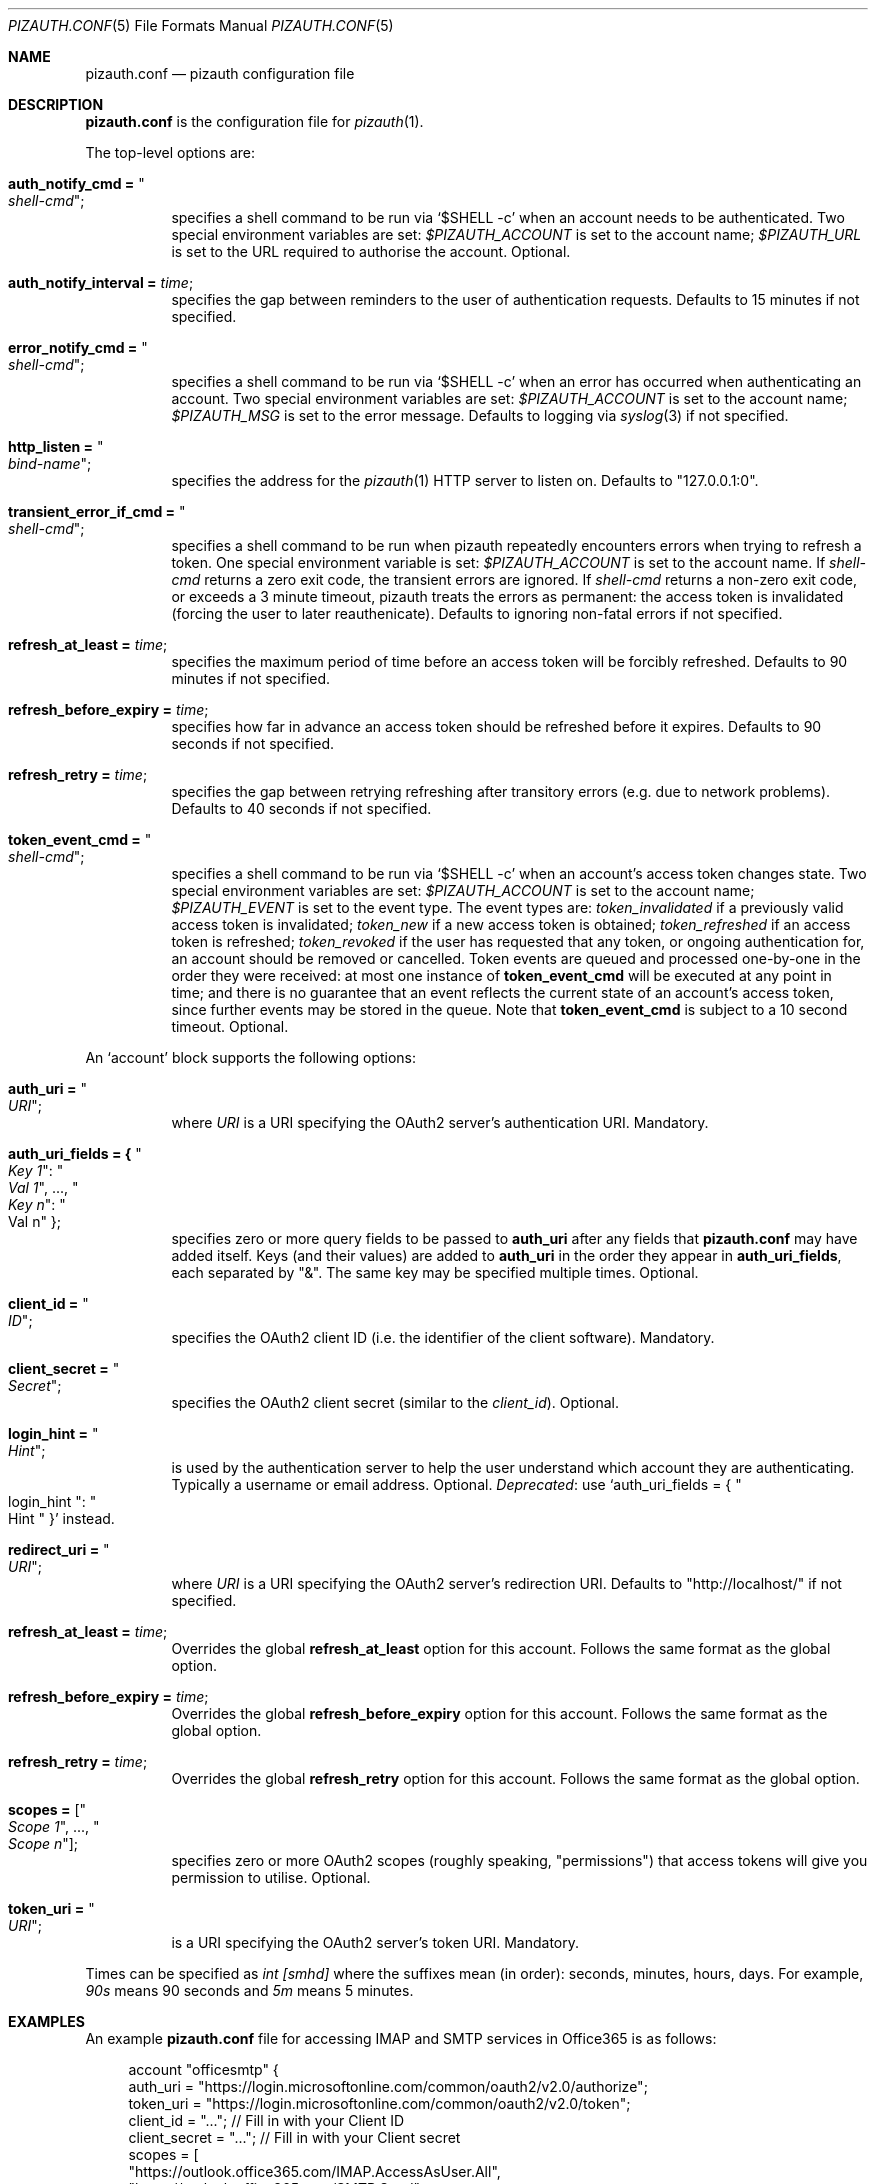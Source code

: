 .Dd $Mdocdate: September 13 2022 $
.Dt PIZAUTH.CONF 5
.Os
.Sh NAME
.Nm pizauth.conf
.Nd pizauth configuration file
.Sh DESCRIPTION
.Nm
is the configuration file for
.Xr pizauth 1 .
.Pp
The top-level options are:
.Bl -tag -width Ds
.It Sy auth_notify_cmd = Qo Em shell-cmd Qc ;
specifies a shell command to be run via
.Ql $SHELL -c
when an account needs to be authenticated.
Two special environment variables are set:
.Em $PIZAUTH_ACCOUNT
is set to the account name;
.Em $PIZAUTH_URL
is set to the URL required to authorise the account.
Optional.
.It Sy auth_notify_interval = Em time ;
specifies the gap between reminders to the user of authentication requests.
Defaults to 15 minutes if not specified.
.It Sy error_notify_cmd = Qo Em shell-cmd Qc ;
specifies a shell command to be run via
.Ql $SHELL -c
when an error has occurred when authenticating an account.
Two special environment variables are set:
.Em $PIZAUTH_ACCOUNT
is set to the account name;
.Em $PIZAUTH_MSG
is set to the error message.
Defaults to logging via
.Xr syslog 3
if not specified.
.It Sy http_listen = Qo Em bind-name Qc ;
specifies the address for the
.Xr pizauth 1
HTTP server to listen on.
Defaults to
.Qq 127.0.0.1:0 .
.It Sy transient_error_if_cmd = Qo Em shell-cmd Qc ;
specifies a shell command to be run when pizauth repeatedly encounters
errors when trying to refresh a token.
One special environment variable is set:
.Em $PIZAUTH_ACCOUNT
is set to the account name.
If
.Em shell-cmd
returns a zero exit code, the transient errors are ignored.
If
.Em shell-cmd
returns a non-zero exit code, or exceeds a 3 minute timeout, pizauth treats
the errors as permanent: the access token is invalidated (forcing the user
to later reauthenicate).
Defaults to ignoring non-fatal errors if not specified.
.It Sy refresh_at_least = Em time ;
specifies the maximum period of time before an access token will be forcibly
refreshed.
Defaults to 90 minutes if not specified.
.It Sy refresh_before_expiry = Em time ;
specifies how far in advance an access token should be refreshed before it
expires.
Defaults to 90 seconds if not specified.
.It Sy refresh_retry = Em time ;
specifies the gap between retrying refreshing after transitory errors
(e.g. due to network problems).
Defaults to 40 seconds if not specified.
.It Sy token_event_cmd = Qo Em shell-cmd Qc ;
specifies a shell command to be run via
.Ql $SHELL -c
when an account's access token changes state.
Two special environment variables are set:
.Em $PIZAUTH_ACCOUNT
is set to the account name;
.Em $PIZAUTH_EVENT
is set to the event type.
The event types are:
.Em token_invalidated
if a previously valid access token is invalidated;
.Em token_new
if a new access token is obtained;
.Em token_refreshed
if an access token is refreshed;
.Em token_revoked
if the user has requested that any token, or ongoing authentication for,
an account should be removed or cancelled.
Token events are queued and processed one-by-one in the order they were
received: at most one instance of
.Sy token_event_cmd
will be executed at any point in time; and there is no guarantee
that an event reflects the current state of an account's access token,
since further events may be stored in the queue.
Note that
.Sy token_event_cmd
is subject to a 10 second timeout.
Optional.
.El
.Pp
An
.Sq account
block supports the following options:
.Bl -tag -width Ds
.It Sy auth_uri = Qo Em URI Qc ;
where
.Em URI
is a URI specifying the OAuth2 server's authentication URI.
Mandatory.
.It Sy auth_uri_fields = { Qo Em Key 1 Qc : Qo Em Val 1 Qc , ..., Qo Em Key n Qc : Qo Val n Qc } ;
specifies zero or more query fields to be passed to
.Sy auth_uri
after any fields that
.Nm
may have added itself.
Keys (and their values) are added to
.Sy auth_uri
in the order they appear in
.Sy auth_uri_fields ,
each separated by
.Qq & .
The same key may be specified multiple times.
Optional.
.It Sy client_id = Qo Em ID Qc ;
specifies the OAuth2 client ID (i.e. the identifier of the client software).
Mandatory.
.It Sy client_secret = Qo Em Secret Qc ;
specifies the OAuth2 client secret (similar to the
.Em client_id ) .
Optional.
.It Sy login_hint = Qo Em Hint Qc ;
is used by the authentication server to help the user understand which account
they are authenticating.
Typically a username or email address.
Optional.
.Em Deprecated :
use
.Ql auth_uri_fields = { Qo login_hint Qc : Qo Hint Qc }
instead.
.It Sy redirect_uri = Qo Em URI Qc ;
where
.Em URI
is a URI specifying the OAuth2 server's redirection URI.
Defaults to
.Qq http://localhost/
if not specified.
.It Sy refresh_at_least = Em time ;
Overrides the global
.Sy refresh_at_least
option for this account.
Follows the same format as the global option.
.It Sy refresh_before_expiry = Em time ;
Overrides the global
.Sy refresh_before_expiry
option for this account.
Follows the same format as the global option.
.It Sy refresh_retry = Em time ;
Overrides the global
.Sy refresh_retry
option for this account.
Follows the same format as the global option.
.It Sy scopes = [ Qo Em Scope 1 Qc , ..., Qo Em Scope n Qc ] ;
specifies zero or more OAuth2 scopes (roughly speaking,
.Qq permissions )
that access tokens will give you permission to utilise.
Optional.
.It Sy token_uri = Qo Em URI Qc ;
is a URI specifying the OAuth2 server's token URI.
Mandatory.
.El
.Pp
Times can be specified as
.Em int [smhd]
where the suffixes mean (in order): seconds, minutes, hours, days.
For example,
.Em 90s
means 90 seconds and
.Em 5m
means 5 minutes.
.Sh EXAMPLES
An example
.Nm
file for accessing IMAP and SMTP services in Office365
is as follows:
.Bd -literal -offset 4n
account "officesmtp" {
    auth_uri = "https://login.microsoftonline.com/common/oauth2/v2.0/authorize";
    token_uri = "https://login.microsoftonline.com/common/oauth2/v2.0/token";
    client_id = "..."; // Fill in with your Client ID
    client_secret = "..."; // Fill in with your Client secret
    scopes = [
      "https://outlook.office365.com/IMAP.AccessAsUser.All",
      "https://outlook.office365.com/SMTP.Send",
      "offline_access"
    ];
    // You don't have to specify login_hint, but it does make
    // authentication a little easier.
    auth_uri_fields = { "login_hint": "email@example.com" };
}
.Ed
.Pp
Note that Office365 requires the non-standard
.Qq offline_access
scope to be specified in order for
.Xr pizauth 1
to be able to operate successfully.
.Sh SEE ALSO
.Xr pizauth 1
.Pp
.Lk https://tratt.net/laurie/src/pizauth/
.Sh AUTHORS
.An -nosplit
.Xr pizauth 1
was written by
.An Laurence Tratt Lk https://tratt.net/laurie/
